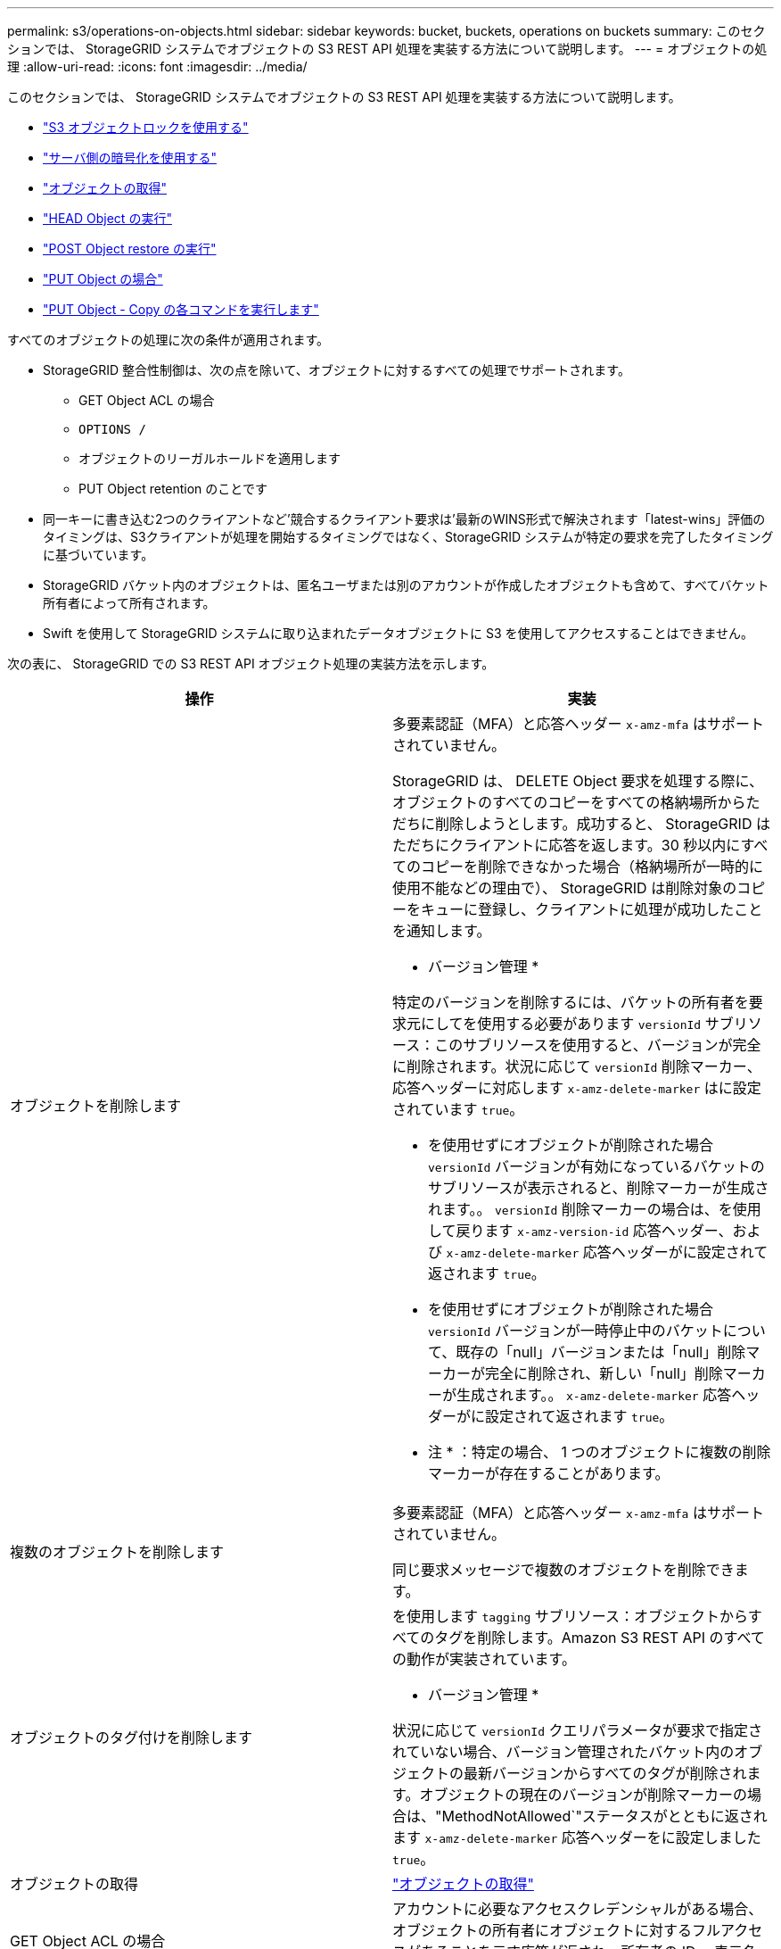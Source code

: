 ---
permalink: s3/operations-on-objects.html 
sidebar: sidebar 
keywords: bucket, buckets, operations on buckets 
summary: このセクションでは、 StorageGRID システムでオブジェクトの S3 REST API 処理を実装する方法について説明します。 
---
= オブジェクトの処理
:allow-uri-read: 
:icons: font
:imagesdir: ../media/


[role="lead"]
このセクションでは、 StorageGRID システムでオブジェクトの S3 REST API 処理を実装する方法について説明します。

* link:using-s3-object-lock.html["S3 オブジェクトロックを使用する"]
* link:using-server-side-encryption.html["サーバ側の暗号化を使用する"]
* link:get-object.html["オブジェクトの取得"]
* link:head-object.html["HEAD Object の実行"]
* link:post-object-restore.html["POST Object restore の実行"]
* link:put-object.html["PUT Object の場合"]
* link:put-object-copy.html["PUT Object - Copy の各コマンドを実行します"]


すべてのオブジェクトの処理に次の条件が適用されます。

* StorageGRID 整合性制御は、次の点を除いて、オブジェクトに対するすべての処理でサポートされます。
+
** GET Object ACL の場合
** `OPTIONS /`
** オブジェクトのリーガルホールドを適用します
** PUT Object retention のことです


* 同一キーに書き込む2つのクライアントなど'競合するクライアント要求は'最新のWINS形式で解決されます「latest-wins」評価のタイミングは、S3クライアントが処理を開始するタイミングではなく、StorageGRID システムが特定の要求を完了したタイミングに基づいています。
* StorageGRID バケット内のオブジェクトは、匿名ユーザまたは別のアカウントが作成したオブジェクトも含めて、すべてバケット所有者によって所有されます。
* Swift を使用して StorageGRID システムに取り込まれたデータオブジェクトに S3 を使用してアクセスすることはできません。


次の表に、 StorageGRID での S3 REST API オブジェクト処理の実装方法を示します。

|===
| 操作 | 実装 


 a| 
オブジェクトを削除します
 a| 
多要素認証（MFA）と応答ヘッダー `x-amz-mfa` はサポートされていません。

StorageGRID は、 DELETE Object 要求を処理する際に、オブジェクトのすべてのコピーをすべての格納場所からただちに削除しようとします。成功すると、 StorageGRID はただちにクライアントに応答を返します。30 秒以内にすべてのコピーを削除できなかった場合（格納場所が一時的に使用不能などの理由で）、 StorageGRID は削除対象のコピーをキューに登録し、クライアントに処理が成功したことを通知します。

* バージョン管理 *

特定のバージョンを削除するには、バケットの所有者を要求元にしてを使用する必要があります `versionId` サブリソース：このサブリソースを使用すると、バージョンが完全に削除されます。状況に応じて `versionId` 削除マーカー、応答ヘッダーに対応します `x-amz-delete-marker` はに設定されています `true`。

* を使用せずにオブジェクトが削除された場合 `versionId` バージョンが有効になっているバケットのサブリソースが表示されると、削除マーカーが生成されます。。 `versionId` 削除マーカーの場合は、を使用して戻ります `x-amz-version-id` 応答ヘッダー、および `x-amz-delete-marker` 応答ヘッダーがに設定されて返されます `true`。
* を使用せずにオブジェクトが削除された場合 `versionId` バージョンが一時停止中のバケットについて、既存の「null」バージョンまたは「null」削除マーカーが完全に削除され、新しい「null」削除マーカーが生成されます。。 `x-amz-delete-marker` 応答ヘッダーがに設定されて返されます `true`。


* 注 * ：特定の場合、 1 つのオブジェクトに複数の削除マーカーが存在することがあります。



 a| 
複数のオブジェクトを削除します
 a| 
多要素認証（MFA）と応答ヘッダー `x-amz-mfa` はサポートされていません。

同じ要求メッセージで複数のオブジェクトを削除できます。



 a| 
オブジェクトのタグ付けを削除します
 a| 
を使用します `tagging` サブリソース：オブジェクトからすべてのタグを削除します。Amazon S3 REST API のすべての動作が実装されています。

* バージョン管理 *

状況に応じて `versionId` クエリパラメータが要求で指定されていない場合、バージョン管理されたバケット内のオブジェクトの最新バージョンからすべてのタグが削除されます。オブジェクトの現在のバージョンが削除マーカーの場合は、"MethodNotAllowed`"ステータスがとともに返されます `x-amz-delete-marker` 応答ヘッダーをに設定しました `true`。



 a| 
オブジェクトの取得
 a| 
link:get-object.html["オブジェクトの取得"]



 a| 
GET Object ACL の場合
 a| 
アカウントに必要なアクセスクレデンシャルがある場合、オブジェクトの所有者にオブジェクトに対するフルアクセスがあることを示す応答が返され、所有者の ID 、表示名、および権限が表示されます。



 a| 
オブジェクトのリーガルホールドを取得します
 a| 
link:s3-rest-api-supported-operations-and-limitations.html["S3 オブジェクトロックを使用する"]



 a| 
GET Object retention のことです
 a| 
link:s3-rest-api-supported-operations-and-limitations.html["S3 オブジェクトロックを使用する"]



 a| 
GET Object tagging
 a| 
を使用します `tagging` サブリソース：オブジェクトのすべてのタグを返すために使用します。Amazon S3 REST API のすべての動作が実装されています

* バージョン管理 *

状況に応じて `versionId` クエリパラメータが要求で指定されていない場合、バージョン管理されたバケット内のオブジェクトの最新バージョンからすべてのタグが返されます。オブジェクトの現在のバージョンが削除マーカーの場合は、"MethodNotAllowed`"ステータスがとともに返されます `x-amz-delete-marker` 応答ヘッダーをに設定しました `true`。



 a| 
HEAD Object の実行
 a| 
link:head-object.html["HEAD Object の実行"]



 a| 
POST Object restore の実行
 a| 
link:post-object-restore.html["POST Object restore の実行"]



 a| 
PUT Object の場合
 a| 
link:put-object.html["PUT Object の場合"]



 a| 
PUT Object - Copy の各コマンドを実行します
 a| 
link:put-object-copy.html["PUT Object - Copy の各コマンドを実行します"]



 a| 
オブジェクトのリーガルホールドを適用します
 a| 
link:s3-rest-api-supported-operations-and-limitations.html["S3 オブジェクトロックを使用する"]



 a| 
PUT Object retention のことです
 a| 
link:s3-rest-api-supported-operations-and-limitations.html["S3 オブジェクトロックを使用する"]



 a| 
PUT Object tagging
 a| 
を使用します `tagging` サブリソース：既存のオブジェクトに一連のタグを追加します。Amazon S3 REST API のすべての動作が実装されています

* タグの更新と取り込み動作 *

PUT Object tagging を使用してオブジェクトのタグを更新した場合、 StorageGRID はオブジェクトを再取り込みしません。これは、一致する ILM ルールで指定されている取り込み動作が使用されないことを意味します。更新によって発生したオブジェクト配置の変更は、通常のバックグラウンド ILM プロセスで ILM が再評価されるときに実施されます。

このため、 ILM ルールの取り込み動作に Strict オプションが指定されている場合、必要なオブジェクト配置を実行できないと（たとえば、新たに必要となった場所を使用できない場合）、アクションは実行されません。更新されたオブジェクトは、必要な配置を実行可能になるまで現在の配置が維持されます。

* 衝突の解決 *

同一キーに書き込む2つのクライアントなど'競合するクライアント要求は'最新のWINS形式で解決されます「latest-wins」評価のタイミングは、S3クライアントが処理を開始するタイミングではなく、StorageGRID システムが特定の要求を完了したタイミングに基づいています。

* バージョン管理 *

状況に応じて `versionId` クエリパラメータが要求で指定されていません。処理は、バージョン管理されたバケット内のオブジェクトの最新バージョンにタグを追加します。オブジェクトの現在のバージョンが削除マーカーの場合は、"MethodNotAllowed`"ステータスがとともに返されます `x-amz-delete-marker` 応答ヘッダーをに設定しました `true`。

|===
.関連情報
link:consistency-controls.html["整合性制御"]

link:s3-operations-tracked-in-audit-logs.html["監査ログで追跡される S3 処理"]
